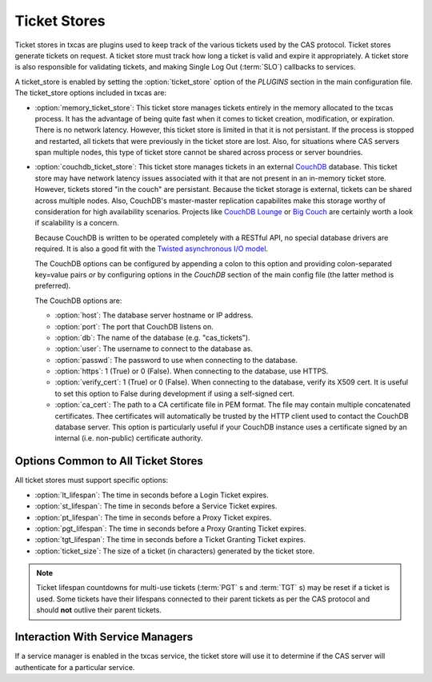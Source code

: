 =============
Ticket Stores
=============

Ticket stores in txcas are plugins used to keep track of the various tickets
used by the CAS protocol.  Ticket stores generate tickets on request.  A ticket
store must track how long a ticket is valid and expire it appropriately.
A ticket store is also responsible for validating tickets, and making Single
Log Out (:term:`SLO`) callbacks to services.

A ticket_store is enabled by setting the :option:`ticket_store` option of the 
`PLUGINS` section in the main configuration file.
The ticket_store options included in txcas are:

* :option:`memory_ticket_store`: This ticket store manages tickets entirely in
  the memory allocated to the txcas process.  It has the advantage of being quite
  fast when it comes to ticket creation, modification, or expiration.  There is
  no network latency.  However, this ticket store is limited in that it is not
  persistant.  If the process is stopped and restarted, all tickets that were 
  previously in the ticket store are lost.  Also, for situations where CAS 
  servers span multiple nodes, this type of ticket store cannot be shared 
  across process or server boundries.

* :option:`couchdb_ticket_store`: This ticket store manages tickets in an 
  external `CouchDB`_ database.  This ticket store may have network latency 
  issues associated with it that are not present in an in-memory ticket store.
  However, tickets stored "in the couch" are persistant.  Because the ticket
  storage is external, tickets can be shared across multiple nodes.  Also,
  CouchDB's master-master replication capabilites make this storage worthy
  of consideration for high availability scenarios.  Projects like
  `CouchDB Lounge`_ or `Big Couch`_  are certainly worth a look if scalability
  is a concern.

  Because CouchDB is written to be operated completely with a RESTful API, no
  special database drivers are required.  It is also a good fit with the 
  `Twisted asynchronous I/O model`_.

  The CouchDB options can be configured by appending a colon to this option and
  providing colon-separated key=value pairs *or* by configuring options in the
  `CouchDB` section of the main config file (the latter method is preferred).
  
  The CouchDB options are:
  
  * :option:`host`: The database server hostname or IP address.
  * :option:`port`: The port that CouchDB listens on.
  * :option:`db`: The name of the database (e.g. "cas_tickets").
  * :option:`user`: The username to connect to the database as.
  * :option:`passwd`: The password to use when connecting to the database.
  * :option:`https`: 1 (True) or 0 (False).  When connecting to the database,
    use HTTPS.
  * :option:`verify_cert`: 1 (True) or 0 (False).  When connecting to the 
    database, verify its X509 cert.  It is useful to set this option to False
    during development if using a self-signed cert.
  * :option:`ca_cert`: The path to a CA certificate file in PEM format.  The
    file may contain multiple concatenated certificates.  Thee certificates
    will automatically be trusted by the HTTP client used to contact the
    CouchDB database server.  This option is particularly useful if your
    CouchDB instance uses a certificate signed by an internal (i.e. non-public)
    certificate authority.


Options Common to All Ticket Stores
-----------------------------------
All ticket stores must support specific options:

* :option:`lt_lifespan`: The time in seconds before a Login Ticket expires.
* :option:`st_lifespan`: The time in seconds before a Service Ticket expires.
* :option:`pt_lifespan`: The time in seconds before a Proxy Ticket expires.
* :option:`pgt_lifespan`: The time in seconds before a Proxy Granting Ticket 
  expires.
* :option:`tgt_lifespan`: The time in seconds before a Ticket Granting Ticket 
  expires.
* :option:`ticket_size`: The size of a ticket (in characters) generated by the 
  ticket store.

.. note::

    Ticket lifespan countdowns for multi-use tickets (:term:`PGT` s and 
    :term:`TGT` s) may be reset if a ticket is used.  Some tickets have their
    lifespans connected to their parent tickets as per the CAS protocol and 
    should **not** outlive their parent tickets.

Interaction With Service Managers
---------------------------------

If a service manager is enabled in the txcas service, the ticket store will use
it to determine if the CAS server will authenticate for a particular service.


.. _CouchDB: http://couchdb.apache.org/
.. _CouchDB Lounge: http://tilgovi.github.io/couchdb-lounge/
.. _Big Couch: http://bigcouch.cloudant.com/
.. _Twisted asynchronous I/O model: http://krondo.com/?p=1209




